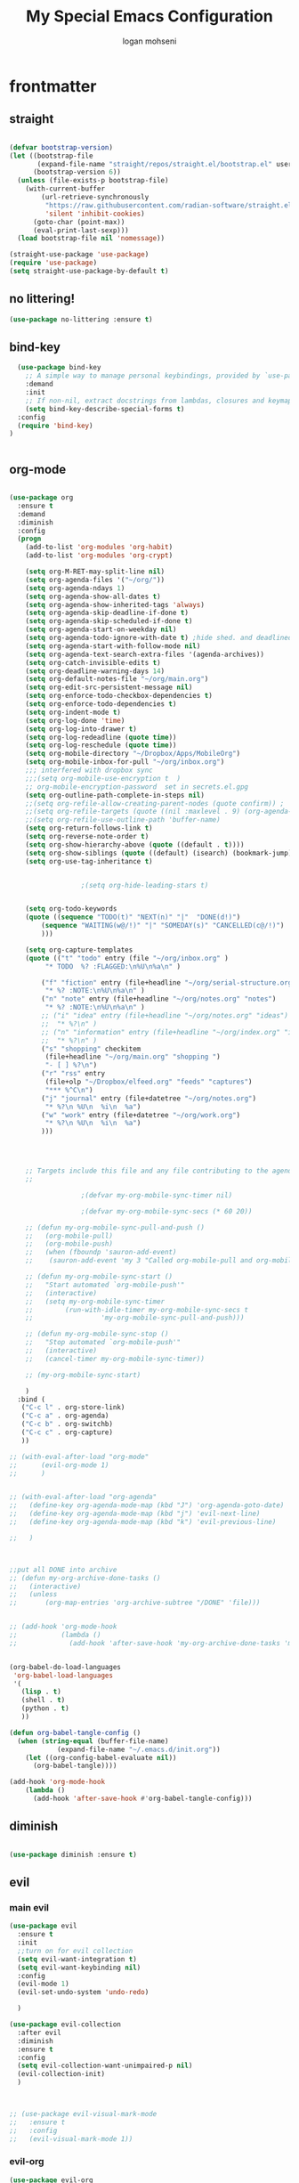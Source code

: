 #+TITLE: My Special Emacs Configuration
#+AUTHOR: logan mohseni
#+EMAIL: mohsenil85@gmail.com 
#+PROPERTY: header-args :tangle init.el


* frontmatter
** straight
#+BEGIN_SRC emacs-lisp :results output silent

  (defvar bootstrap-version)
  (let ((bootstrap-file
         (expand-file-name "straight/repos/straight.el/bootstrap.el" user-emacs-directory))
        (bootstrap-version 6))
    (unless (file-exists-p bootstrap-file)
      (with-current-buffer
          (url-retrieve-synchronously
           "https://raw.githubusercontent.com/radian-software/straight.el/develop/install.el"
           'silent 'inhibit-cookies)
        (goto-char (point-max))
        (eval-print-last-sexp)))
    (load bootstrap-file nil 'nomessage))

  (straight-use-package 'use-package)
  (require 'use-package)
  (setq straight-use-package-by-default t)

#+END_SRC
** no littering!
#+BEGIN_SRC emacs-lisp :results output silent
  (use-package no-littering :ensure t)
#+end_src
** bind-key
#+BEGIN_SRC emacs-lisp
    (use-package bind-key
      ;; A simple way to manage personal keybindings, provided by `use-package'
      :demand
      :init
      ;; If non-nil, extract docstrings from lambdas, closures and keymaps if possible.
      (setq bind-key-describe-special-forms t)
    :config
    (require 'bind-key)
  )


#+END_SRC

#+RESULTS:
: t

** org-mode
   
#+BEGIN_SRC emacs-lisp :results output silent

  (use-package org 
    :ensure t
    :demand
    :diminish 
    :config
    (progn
      (add-to-list 'org-modules 'org-habit)
      (add-to-list 'org-modules 'org-crypt)

      (setq org-M-RET-may-split-line nil)
      (setq org-agenda-files '("~/org/"))
      (setq org-agenda-ndays 1)
      (setq org-agenda-show-all-dates t)
      (setq org-agenda-show-inherited-tags 'always)
      (setq org-agenda-skip-deadline-if-done t)
      (setq org-agenda-skip-scheduled-if-done t)
      (setq org-agenda-start-on-weekday nil)
      (setq org-agenda-todo-ignore-with-date t) ;hide shed. and deadlined from global todo 
      (setq org-agenda-start-with-follow-mode nil)
      (setq org-agenda-text-search-extra-files '(agenda-archives))
      (setq org-catch-invisible-edits t)
      (setq org-deadline-warning-days 14)
      (setq org-default-notes-file "~/org/main.org")
      (setq org-edit-src-persistent-message nil)
      (setq org-enforce-todo-checkbox-dependencies t)
      (setq org-enforce-todo-dependencies t)
      (setq org-indent-mode t)
      (setq org-log-done 'time)
      (setq org-log-into-drawer t)
      (setq org-log-redeadline (quote time))
      (setq org-log-reschedule (quote time))
      (setq org-mobile-directory "~/Dropbox/Apps/MobileOrg")
      (setq org-mobile-inbox-for-pull "~/org/inbox.org")
      ;;; interfered with dropbox sync
      ;;;(setq org-mobile-use-encryption t  )
      ;; org-mobile-encryption-password  set in secrets.el.gpg
      (setq org-outline-path-complete-in-steps nil)
      ;;(setq org-refile-allow-creating-parent-nodes (quote confirm)) ;
      ;;(setq org-refile-targets (quote ((nil :maxlevel . 9) (org-agenda-files :maxlevel . 9))))
      ;;(setq org-refile-use-outline-path 'buffer-name)
      (setq org-return-follows-link t)
      (setq org-reverse-note-order t)
      (setq org-show-hierarchy-above (quote ((default . t))))
      (setq org-show-siblings (quote ((default) (isearch) (bookmark-jump))))
      (setq org-use-tag-inheritance t)


  					;(setq org-hide-leading-stars t)


      (setq org-todo-keywords
  	  (quote ((sequence "TODO(t)" "NEXT(n)" "|"  "DONE(d!)")
  		  (sequence "WAITING(w@/!)" "|" "SOMEDAY(s)" "CANCELLED(c@/!)")
  		  )))

      (setq org-capture-templates
  	  (quote (("t" "todo" entry (file "~/org/inbox.org" )
  		   "* TODO  %? :FLAGGED:\n%U\n%a\n" )

  		  ("f" "fiction" entry (file+headline "~/org/serial-structure.org" "ideas")
  		   "* %? :NOTE:\n%U\n%a\n" )
  		  ("n" "note" entry (file+headline "~/org/notes.org" "notes")
  		   "* %? :NOTE:\n%U\n%a\n" )
  		  ;; ("i" "idea" entry (file+headline "~/org/notes.org" "ideas")
  		  ;;  "* %?\n" )
  		  ;; ("n" "information" entry (file+headline "~/org/index.org" "information")
  		  ;;  "* %?\n" )
  		  ("s" "shopping" checkitem
  		   (file+headline "~/org/main.org" "shopping ")
  		   "- [ ] %?\n")
  		  ("r" "rss" entry
  		   (file+olp "~/Dropbox/elfeed.org" "feeds" "captures")
  		   "*** %^C\n")
  		  ("j" "journal" entry (file+datetree "~/org/notes.org")
  		   "* %?\n %U\n  %i\n  %a")
  		  ("w" "work" entry (file+datetree "~/org/work.org")
  		   "* %?\n %U\n  %i\n  %a")
  		  )))  




      ;; Targets include this file and any file contributing to the agenda - up to 9 levels deep
      ;;

  					;(defvar my-org-mobile-sync-timer nil)

  					;(defvar my-org-mobile-sync-secs (* 60 20))

      ;; (defun my-org-mobile-sync-pull-and-push ()
      ;;   (org-mobile-pull)
      ;;   (org-mobile-push)
      ;;   (when (fboundp 'sauron-add-event)
      ;; 	(sauron-add-event 'my 3 "Called org-mobile-pull and org-mobile-push")))

      ;; (defun my-org-mobile-sync-start ()
      ;;   "Start automated `org-mobile-push'"
      ;;   (interactive)
      ;;   (setq my-org-mobile-sync-timer
      ;; 	    (run-with-idle-timer my-org-mobile-sync-secs t
      ;; 				 'my-org-mobile-sync-pull-and-push)))

      ;; (defun my-org-mobile-sync-stop ()
      ;;   "Stop automated `org-mobile-push'"
      ;;   (interactive)
      ;;   (cancel-timer my-org-mobile-sync-timer))

      ;; (my-org-mobile-sync-start)

      )
    :bind (
  	 ("C-c l" . org-store-link)
  	 ("C-c a" . org-agenda)
  	 ("C-c b" . org-switchb)
  	 ("C-c c" . org-capture)
  	 ))

  ;; (with-eval-after-load "org-mode"
  ;;      (evil-org-mode 1)
  ;;      )


  ;; (with-eval-after-load "org-agenda" 
  ;;   (define-key org-agenda-mode-map (kbd "J") 'org-agenda-goto-date) 
  ;;   (define-key org-agenda-mode-map (kbd "j") 'evil-next-line) 
  ;;   (define-key org-agenda-mode-map (kbd "k") 'evil-previous-line) 

  ;;   )



  ;;put all DONE into archive
  ;; (defun my-org-archive-done-tasks ()
  ;;   (interactive)
  ;;   (unless
  ;;       (org-map-entries 'org-archive-subtree "/DONE" 'file)))


  ;; (add-hook 'org-mode-hook
  ;;           (lambda ()
  ;;             (add-hook 'after-save-hook 'my-org-archive-done-tasks 'make-it-local)))


  (org-babel-do-load-languages
   'org-babel-load-languages
   '(
     (lisp . t)
     (shell . t)
     (python . t)
     ))

  (defun org-babel-tangle-config ()
    (when (string-equal (buffer-file-name)
  		      (expand-file-name "~/.emacs.d/init.org"))
      (let ((org-config-babel-evaluate nil))
        (org-babel-tangle))))

  (add-hook 'org-mode-hook
  	  (lambda ()
  	    (add-hook 'after-save-hook #'org-babel-tangle-config)))

#+END_SRC
** diminish
#+BEGIN_SRC emacs-lisp :results output silent

  (use-package diminish :ensure t)
#+END_SRC

** evil
*** main evil
    
#+BEGIN_SRC emacs-lisp :results output silent
  (use-package evil
    :ensure t
    :init
    ;;turn on for evil collection
    (setq evil-want-integration t)
    (setq evil-want-keybinding nil)
    :config
    (evil-mode 1)
    (evil-set-undo-system 'undo-redo)

    )

  (use-package evil-collection
    :after evil
    :diminish
    :ensure t
    :config
    (setq evil-collection-want-unimpaired-p nil)
    (evil-collection-init)
    )



  ;; (use-package evil-visual-mark-mode
  ;;   :ensure t
  ;;   :config
  ;;   (evil-visual-mark-mode 1))

#+END_SRC
*** evil-org

#+BEGIN_SRC emacs-lisp :results output silent
  (use-package evil-org
    :ensure t
    :after org
    :diminish
    :hook (org-mode . (lambda () (evil-org-mode +1)))
    :config
    (require 'evil-org-agenda)
    (evil-org-agenda-set-keys))
#+END_SRC
    
* packages
** ag

#+BEGIN_SRC emacs-lisp :results output silent
  (use-package ag :ensure t :defer t :config (setq ag-highlight-search t)
    (setq ag-reuse-buffers 't))
#+END_SRC
** calfw & friends
#+BEGIN_SRC emacs-lisp :results output silent
  (use-package calfw :ensure t
    :config
    (require 'calfw)
    (use-package calfw-org :ensure t
      :config
      (require 'calfw-org)
      ;;   (setq cfw:org-overwrite-default-keybinding t)
      )
    )


#+END_SRC
** company
#+BEGIN_SRC emacs-lisp :results output silent 
  (use-package company
    :ensure t
    :diminish )

      
      #+END_SRC

***

** copilot
#+BEGIN_SRC emacs-lisp :results output silent
  (use-package copilot
    :straight (:host github :repo "zerolfx/copilot.el" :files ("dist" "*.el"))
    :ensure t
    ;; :hook (prog-mode . copilot-mode)	;
    :config
    (progn
      (setq copilot-expansion-delay 0.2)
      (setq copilot-expansion-limit 500)
      (setq copilot-node-executable "/Users/logan.k.mohseni/.nvm/versions/node/v16.20.2/bin/node" )
      )

    :bind (("C-c M-f" . copilot-complete)
  	 :map copilot-completion-map
  	 ("C-g" . 'copilot-clear-overlay)
  	 ("M-p" . 'copilot-previous-completion)
  	 ("M-n" . 'copilot-next-completion)
  	 ("<tab>" . 'copilot-accept-completion)
  	 ("M-f" . 'copilot-accept-completion-by-word)
  	 ("M-<return>" . 'copilot-accept-completion-by-line)))

  #+END_SRC

** dired
vinagresque
#+BEGIN_SRC emacs-lisp :results output silent

  (use-package dired
    :straight nil				;
    :bind (:map dired-mode-map 
  	      (("`" . dired-toggle-read-only)
  	       ("j" .  evil-next-line)
  	       ("k" . evil-previous-line)
  	       ( "-" .  dired-up-directory)
  	       ("~" . (lambda ()(interactive) (find-alternate-file "~/")))
  	       ("RET" . dired-find-file)
  	       ("C-<return>" . dired-find-file-other-window) 
  	       ("/" . evil-search-forward) 
  	       )
  	      )

    :init
    (add-to-list 'evil-emacs-state-modes 'dired-mode)
    :config
    (use-package dired+
      :straight (dired+ :fetcher url :url "https://www.emacswiki.org/emacs/download/dired+.el")
      :defer 1
      :init
      (setq diredp-hide-details-initially-flag t)
      (setq diredp-hide-details-propagate-flag t)
      :config
      (diredp-toggle-find-file-reuse-dir 1))

    )


  (eval-after-load "evil-mode"
    '(progn
       (add-to-list 'evil-emacs-state-modes 'dired-mode)
       ))

  (use-package dired-git-info
    :ensure t
    :bind (:map dired-mode-map
                (")" . dired-git-info-mode)))




#+END_SRC
** eat term
#+BEGIN_SRC emacs-lisp :results output silent
  

(straight-use-package
 '(eat :type git
       :host codeberg
       :repo "akib/emacs-eat"
       :files ("*.el" ("term" "term/*.el") "*.texi"
               "*.ti" ("terminfo/e" "terminfo/e/*")
               ("terminfo/65" "terminfo/65/*")
               ("integration" "integration/*")
               (:exclude ".dir-locals.el" "*-tests.el"))))


#+END_SRC
** flycheck
#+BEGIN_SRC emacs-lisp  :results output silent
  (use-package flycheck
    :ensure t
    :diminish ""
    :config
    ;; (progn
    ;;   (add-hook 'after-init-hook 'global-flycheck-mode))
    )


  (flycheck-define-checker proselint
    "A linter for prose."
    :command ("proselint" source-inplace)
    :error-patterns
    ((warning line-start (file-name) ":" line ":" column ": "
	      (id (one-or-more (not (any " "))))
	      (message) line-end))
    :modes (text-mode prose-mode markdown-mode gfm-mode))

  (add-to-list 'flycheck-checkers 'proselint)

#+end_src
   
** formatter
#+BEGIN_SRC emacs-lisp
  ;; (use-package apheleia
  ;;   :ensure t
  ;;   :diminish
  ;;   :config
  ;;   (apheleia-global-mode t))
  (use-package prettier
    :ensure t
    :diminish
    :config
    (global-prettier-mode))
#+END_SRC

#+RESULTS:
: t

** general
#+BEGIN_SRC emacs-lisp :results output silent
  (use-package general
    :ensure t   
    :defer 1   
    :config   (setq leader "SPC"))
#+END_SRC
** git-gutter
#+BEGIN_SRC emacs-lisp :results output silent
  (use-package git-gutter
    :ensure t
    :diminish
    :config
    (global-git-gutter-mode t)

    ;; If you would like to use git-gutter.el and linum-mode
   ;; (git-gutter:linum-setup)

    ;; If you enable git-gutter-mode for some modes

    (global-set-key (kbd "C-x C-g") 'git-gutter)
    (global-set-key (kbd "C-x v =") 'git-gutter:popup-hunk)

    ;; Jump to next/previous hunk
    (global-set-key (kbd "C-x C-p") 'git-gutter:previous-hunk)
    (global-set-key (kbd "C-x C-n") 'git-gutter:next-hunk)

    (setq git-gutter:update-interval 0.2)
    ;; Stage current hunk
    (global-set-key (kbd "C-x v s") 'git-gutter:stage-hunk)

    ;; Revert current hunk
    (global-set-key (kbd "C-x v r") 'git-gutter:revert-hunk)

    ;; Mark current hunk
    (global-set-key (kbd "C-x v SPC") #'git-gutter:mark-hunk)
    )


#+END_SRC
   
** image+
#+BEGIN_SRC emacs-lisp :results output silent
  (use-package image+
    :ensure hydra
    :defer t
    :config 
    (progn
      (eval-after-load 'image+
	`(when (require 'hydra nil t)
	   (defhydra imagex-sticky-binding (global-map "C-x C-l")
	     "Manipulating Image"
	     ("+" imagex-sticky-zoom-in "zoom in")
	     ("-" imagex-sticky-zoom-out "zoom out")
	     ("M" imagex-sticky-maximize "maximize")
	     ("O" imagex-sticky-restore-original "restore original")
	     ("S" imagex-sticky-save-image "save file")
	     ("r" imagex-sticky-rotate-right "rotate right")
	     ("l" imagex-sticky-rotate-left "rotate left"))))
      )
    )
#+END_SRC
** keyfreq
#+BEGIN_SRC emacs-lisp :results output silent
  (use-package keyfreq
    :ensure t
    :defer t
    :init
    (require 'keyfreq)
    (keyfreq-mode 1)
    (keyfreq-autosave-mode 1)

    )
#+END_SRC
   
** magit
#+BEGIN_SRC emacs-lisp :results output silent
  (use-package magit 
    :ensure t
    :defer t
    :config       
    (define-key transient-map (kbd "<escape>") 'transient-quit-one)
    (setq magit-save-repository-buffers 'dontask)
    )

#+END_SRC
   
** one liners
#+BEGIN_SRC emacs-lisp :results output silent
  (use-package better-defaults :ensure t :defer t )
  (use-package bind-map :ensure t :defer t)
  (use-package emojify :ensure t :defer t )
  (use-package markdown-mode :ensure t :defer t)
  (use-package smex :ensure t :defer t)
  (use-package feebleline :ensure t :defer t)
  (use-package fzf :ensure t :defer t)
  (use-package origami :ensure t :defer t )
  (use-package swiper :ensure t )
  ;;(use-package recursive-narrow :ensure t :defer t)
#+END_SRC
** page-break-lines
#+begin_src emacs-lisp
  (use-package page-break-lines
    :diminish ""
    :ensure t 
    :defer t 
    :config (global-page-break-lines-mode))

#+end_src

#+RESULTS:
: t
   
** pass?
** persistent scratch
#+BEGIN_SRC emacs-lisp :results output silent
  (use-package persistent-scratch :ensure t
    :config (persistent-scratch-setup-default))
#+END_SRC
   
** powerline
#+BEGIN_SRC emacs-lisp :results output silent
    (use-package powerline 
      :ensure
      :config (progn
                (require 'powerline)
                (powerline-center-evil-theme)
  ))
#+END_SRC
   
** paren
#+BEGIN_SRC emacs-lisp :results output silent
  (use-package paren
  :ensure nil
  :init
  (setq show-paren-delay 0)
  :config
  (show-paren-mode +1))
#+end_src
** projectile
#+BEGIN_SRC emacs-lisp :results output silent
  (use-package projectile
    :ensure t
    :diminish
    :config
      (projectile-global-mode)
      (setq projectile-completion-system 'default)
      (setq projectile-create-missing-test-files t)
      (setq projectile-switch-project-action 'projectile-dired)
      (setq projectile-sort-order 'recentf)
      (setq projectile-mode-line '(:eval (format " [%s]" (projectile-project-name))))
  
    ;; (use-package counsel-projectile
    ;;   :ensure t
    ;;   :config
    ;;   (add-hook 'after-init-hook 'counsel-projectile-mode))
    )
#+END_SRC
   
** savehist
#+BEGIN_SRC emacs-lisp
  (use-package savehist
    :config
    (setq savehist-file "~/.emacs.d/var/savehist")
    (setq
     savehist-additional-variables
     '(kill-ring
       mark-ring
       global-mark-ring
       search-ring
       regexp-search-ring
       extended-command-history))
    (savehist-mode 1))


#+END_SRC

#+RESULTS:
: t
** saveplace
#+BEGIN_SRC emacs-lisp 
  (use-package saveplace :config (setq-default save-place t))


#+END_SRC
** sentence navigation
#+BEGIN_SRC emacs-lisp :results output silent
  (use-package sentence-navigation
    :ensure t
    :bind (:map evil-motion-state-map 
		((")" . sentence-nav-evil-forward)
		 ("(" . sentence-nav-evil-backward)
		 ("g(" . sentence-nav-evil-backward-end)
		 ("g)" . sentence-nav-evil-forward-end)))
    :config
    (progn
      (define-key evil-outer-text-objects-map "s" 'sentence-nav-evil-a-sentence)
      (define-key evil-inner-text-objects-map "s" 'sentence-nav-evil-inner-sentence))
    )
#+END_SRC
   
** term
#+BEGIN_SRC emacs-lisp :results output silent
  (use-package term )
#+END_SRC

** text-writeroom
#+BEGIN_SRC emacs-lisp :results output silent

  (use-package writeroom-mode
    :ensure t
    :defer t)


#+END_SRC
** tree-sitter 
#+BEGIN_SRC emacs-lisp :results output silent
    (setq treesit-language-source-alist
     '((bash "https://github.com/tree-sitter/tree-sitter-bash")
       (cmake "https://github.com/uyha/tree-sitter-cmake")
       (css "https://github.com/tree-sitter/tree-sitter-css")
       (elisp "https://github.com/Wilfred/tree-sitter-elisp")
       (go "https://github.com/tree-sitter/tree-sitter-go")
       (html "https://github.com/tree-sitter/tree-sitter-html")
       (javascript "https://github.com/tree-sitter/tree-sitter-javascript" "master" "src")
       (json "https://github.com/tree-sitter/tree-sitter-json")
       (make "https://github.com/alemuller/tree-sitter-make")
       (markdown "https://github.com/ikatyang/tree-sitter-markdown")
       (python "https://github.com/tree-sitter/tree-sitter-python")
       (toml "https://github.com/tree-sitter/tree-sitter-toml")
       (tsx "https://github.com/tree-sitter/tree-sitter-typescript" "master" "tsx/src")
       (typescript "https://github.com/tree-sitter/tree-sitter-typescript" "master" "typescript/src")
       (yaml "https://github.com/ikatyang/tree-sitter-yaml")))

  ;;uncomment and update these every so often
   ;;(mapc #'treesit-install-language-grammar (mapcar #'car treesit-language-source-alist))


  (setq major-mode-remap-alist
   '((yaml-mode . yaml-ts-mode)
     (bash-mode . bash-ts-mode)
     (js-mode . js-ts-mode)
     (typescript-mode . typescript-ts-mode)
     (json-mode . json-ts-mode)
     (css-mode . css-ts-mode)
     (python-mode . python-ts-mode)))
#+END_SRC

#+RESULTS:

***

** which key
#+BEGIN_SRC emacs-lisp :results output silent
  (use-package which-key 
    :ensure t
    :diminish ""
    :config (which-key-mode ) )

#+END_SRC

** vertico/marginalia
#+BEGIN_SRC emacs-lisp :results output silent
        ;; Enable vertico
      (use-package vertico
        :init
        (vertico-mode)

        ;; Different scroll margin
        ;; (setq vertico-scroll-margin 0)

        ;; Show more candidates
  ;;      (setq vertico-count 20)

        ;; Grow and shrink the Vertico minibuffer
   ;;     (setq vertico-resize t)

        ;; Optionally enable cycling for `vertico-next' and `vertico-previous'.
        (setq vertico-cycle t)
        )

      ;; Persist history over Emacs restarts. Vertico sorts by history position.
      (use-package savehist
        :init
        (savehist-mode))

      ;; Enable rich annotations using the Marginalia package
    (use-package marginalia
      ;; Bind `marginalia-cycle' locally in the minibuffer.  To make the binding
      ;; available in the *Completions* buffer, add it to the
      ;; `completion-list-mode-map'.
      :bind (:map minibuffer-local-map
             ("M-A" . marginalia-cycle))

      ;; The :init section is always executed.
      :init

      ;; Marginalia must be activated in the :init section of use-package such that
      ;; the mode gets enabled right away. Note that this forces loading the
      ;; package.
      (marginalia-mode))

  (use-package hotfuzz
    :init
    (setq completion-styles '(hotfuzz basic)
          ;; completion-category-defaults nil
          ;; completion-category-overrides '((file (styles partial-completion)))
  ))

#+END_SRC
* languages
** lisp
general lisp stuff

#+BEGIN_SRC emacs-lisp :results output silent
  (defvar lispular-modes-list
    'emacs-lisp-mode-hook
    'lisp-mode-hook)

  (add-hook 'lisp-mode-hook
	    (lambda ()
	      (set (make-local-variable 'lisp-indent-function)
		   'common-lisp-indent-function)))


  ;; (use-package smartparens
  ;;   :ensure t
  ;;   ;;:diminish ""

  ;;   :init 
  ;;   (require 'smartparens-config)

  ;;   (unbind-key  "C-M-f" smartparens-strict-mode-map)
  ;;   (unbind-key  "C-M-b" smartparens-strict-mode-map)
  ;;   (unbind-key  "C-M-u" smartparens-strict-mode-map)
  ;;   (unbind-key  "C-M-d" smartparens-strict-mode-map)
  ;;   (unbind-key  "C-M-p" smartparens-strict-mode-map)
  ;;   (unbind-key  "C-M-n" smartparens-strict-mode-map)
  ;;   (unbind-key  "M-s"   smartparens-strict-mode-map)
  ;;   (unbind-key  "M-<up>" smartparens-strict-mode-map)
  ;;   (unbind-key  "M-<down>"  smartparens-strict-mode-map)
  ;;   (unbind-key  "M-r" smartparens-strict-mode-map)
  ;;   (unbind-key  "M-(" smartparens-strict-mode-map)
  ;;   (unbind-key  "C-)"  smartparens-strict-mode-map)
  ;;   (unbind-key  "C-<right>" smartparens-strict-mode-map)
  ;;   (unbind-key  "C-}" smartparens-strict-mode-map)
  ;;   (unbind-key  "C-<left>" smartparens-strict-mode-map)
  ;;   (unbind-key  "C-(" smartparens-strict-mode-map)
  ;;   (unbind-key  "C-M-<left>" smartparens-strict-mode-map)
  ;;   (unbind-key  "C-{" smartparens-strict-mode-map)
  ;;   (unbind-key  "C-M-<right>" smartparens-strict-mode-map)
  ;;   (unbind-key  "M-S" smartparens-strict-mode-map)
  ;;   (unbind-key  "M-j" smartparens-strict-mode-map)
  ;;   (unbind-key  "M-?" smartparens-strict-mode-map)

  ;;   (add-hook 'emacs-lisp-mode-hook #'evil-smartparens-mode)


  ;;   :config
  ;;   (general-define-key
  ;;    :keymaps 'smartparens-mode-map
  ;;    :prefix ","
  ;;    "s" 'sp-splice-sexp
  ;;    "w" 'sp-wrap-round
  ;;    "(" 'sp-wrap-round
  ;;    "[" 'sp-wrap-curly
  ;;    "{" 'sp-wrap-square
  ;;    "o" 'sp-split-sexp
  ;;    "j" 'sp-join-sexp
  ;;    "r" 'sp-raise-sexp
  ;;    )
  ;;   (general-define-key
  ;;    :keymaps 'smartparens-mode-map
  ;;    :states '(normal visual motion)
  ;;    ")" 'sp-forward-sexp
  ;;    "(" 'sp-backward-sexp
  ;;    "C-(" 'sp-up-sexp
  ;;    "C-)" 'sp-down-sexp
  ;;    ">" 'sp-forward-slurp-sexp
  ;;    "<" 'sp-backward-slurp-sexp
  ;;    "C->" 'sp-forward-barf-sexp
  ;;    "C-<" 'sp-backward-barf-sexp
  ;;    )

  ;;   (use-package evil-smartparens
  ;;     :ensure t
  ;;     :init 
  ;;     (add-hook 'smartparens-enabled-hook #'evil-smartparens-mode))
  ;;   )

  ;; (use-package rainbow-delimiters
  ;;   :ensure t
  ;;   :diminish ""
  ;;   :config
  ;;   (progn
  ;;     (add-hook 'emacs-lisp-mode-hook #'rainbow-delimiters-mode)
  ;;     (add-hook 'lisp-mode-hook #'rainbow-delimiters-mode)
  ;;     (add-hook 'slime-repl-mode-hook #'rainbow-delimiters-mode)
  ;;     (add-hook 'prog-mode-hook #'rainbow-delimiters-mode)))

  ;; 			   ;;;     (eval-after-load "slime"
  ;; 			   ;;;       '(progn
  ;; 			   ;;;          (define-key evil-normal-state-map (kbd "M-.") 'slime-edit-definition)
  ;; 			   ;;;          (define-key evil-normal-state-map (kbd "M-,") 'slime-pop-find-definition-stack)))
  ;; 			   ;;;
  ;;      (use-package slime
  ;;        ;;:defer 1
  ;;        ;;:load-path  "~/.emacs.d/vendor/slime"
  ;;        :config (progn

  ;; 		 (load (expand-file-name "~/quicklisp/slime-helper.el"))
  ;; 		 (setq inferior-lisp-program 
  ;; 		       "/usr/local/bin/sbcl --noinform --no-linedit")
  ;; 		 (require 'slime-autoloads)
  ;; 		 (add-to-list 'load-path "~/.emacs.d/vendor/slime/contrib")
  ;; 		 (setq slime-contribs 
  ;; 		       '(slime-fancy 
  ;; 			 slime-asdf 
  ;; 					     ;slime-banner
  ;; 			 slime-indentation
  ;; 			 slime-quicklisp 
  ;; 			 slime-xref-browser
  ;; ))
  ;; 		 (setq slime-complete-symbol-function 'slime-fuzzy-complete-symbol)
  ;; 		 (slime-setup))

  ;;        :bind (
  ;; 	      ;; ("C-c s" . slime-selector)
  ;; 	      ;; ("M-." . slime-edit-definition)
  ;; 	      ;; ("M-," . slime-pop-definition-stack)
  ;; 	      )
  ;;        )

  ;;      (require 'info-look)
#+END_SRC
   
** elisp
#+BEGIN_SRC emacs-lisp 
  (use-package eldoc
    :diminish
    :init
    (add-hook 'emacs-lisp-mode-hook 'eldoc-mode)
    (add-hook 'lisp-interaction-mode-hook 'eldoc-mode))


     ;;;; elisp-slime-nav
  ;; jump to elisp definition (function, symbol etc.) and back, show doc
  ;; (use-package elisp-slime-nav
  ;;   :demand
  ;;   :quelpa (elisp-slime-nav :repo "purcell/elisp-slime-nav" :fetcher github)
  ;;   :bind
  ;;   ("<f1> <f1>" . elisp-slime-nav-describe-elisp-thing-at-point)
  ;;   :diminish
  ;;   :hook ((emacs-lisp-mode ielm-mode lisp-interaction-mode) . elisp-slime-nav-mode))



#+END_SRC

** clojure
   
#+BEGIN_SRC emacs-lisp :results output silent
  (use-package clojure-mode :ensure t :defer t)
  (use-package cider :ensure t :defer t
    )
					  ;  (use-package inf-clojure :ensure t)
  (add-hook 'clojure-mode-hook #'eldoc-mode)

  (add-to-list 'auto-mode-alist '("\\.boot\\'" . clojure-mode))


#+END_SRC
** python
#+BEGIN_SRC emacs-lisp :results output silent
  (use-package jedi :ensure t :defer t
    :config
    (progn
      (add-hook 'python-mode-hook 'jedi:setup)
      (setq jedi:complete-on-dot t)))
  (use-package ob-ipython :ensure t :defer t)
					  ;(use-package ein :ensure)
#+END_SRC
** js/ts
#+BEGIN_SRC emacs-lisp :results output silent
  (use-package tide
   :ensure t
   :after (company flycheck)
   :hook ((typescript-ts-mode . tide-setup)
          (tsx-ts-mode . tide-setup)
          (typescript-ts-mode . tide-hl-identifier-mode)
          (before-save . tide-format-before-save))) 

  (use-package jest-test-mode 
  :ensure t 
  :commands jest-test-mode
  :hook (typescript-mode js-mode typescript-tsx-mode))
#+end_src
* email
: t
#+BEGIN_SRC emacs-lisp :results output silent
  ;;taken from https://macowners.club/posts/email-emacs-mu4e-macos/#storing-trusted-root-certificates


  (use-package mu4e
    :straight nil
    :load-path "/opt/homebrew/share/emacs/site-lisp/mu/mu4e/"
    :config
    (setq
     message-send-mail-function 'sendmail-send-it
     message-sendmail-envelope-from 'header
     send-mail-function 'sendmail-send-it
     sendmail-program (executable-find "msmtp")

     mu4e-attachments-dir "~/Downloads"
     mu4e-change-filenames-when-moving t
     mu4e-completing-read-function 'completing-read
     mu4e-compose-format-flowed nil
     mu4e-date-format "%y/%m/%d"
     mu4e-get-mail-command  "mbsync -a"
     mu4e-headers-date-format "%Y/%m/%d"
     mu4e-mu-binary (executable-find "mu")
     mu4e-read-option-use-builtin nil
     mu4e-view-show-addresses t
     mu4e-view-show-images t
     mue4e-headers-skip-duplicates  t


     mu4e-maildir       "~/Maildir/gmail"   ;; top-level Maildir
     mu4e-refile-folder "/gmail/Archive"
     mu4e-sent-folder   "/gmail/[Gmail]/Sent Mail"
     mu4e-drafts-folder "/gmail/[Gmail]/Drafts"
     mu4e-trash-folder  "/gmail/[Gmail]/Trash"
     )

    (setq   mu4e-maildir-shortcuts
    	  '(("/gmail/INBOX" . ?i)
         	    ("/gmail/[Gmail]/Sent Mail" . ?I)
         	    ("/example/INBOX" . ?e)
         	    ("/example/Sent" . ?E))
            )

    (require 'smtpmail)

    ;; (add-to-list 'mu4e-bookmarks
    ;;              (make-mu4e-bookmark
    ;;    		:name "Inbox - Gmail"
    ;;    		:query "maildir:/gmail/INBOX"
    ;;    		:key ?g))
    ;; (add-to-list 'mu4e-bookmarks
    ;;              (make-mu4e-bookmark
    ;;    		:name "Inbox - example"
    ;;    		:query "maildir:/example/INBOX"
    ;;    		:key ?e))
    
    )


#+end_src
* itself
#+BEGIN_SRC emacs-lisp :results output silent
    (use-package emacs
    :init
    ;; Add prompt indicator to `completing-read-multiple'.
    ;; We display [CRM<separator>], e.g., [CRM,] if the separator is a comma.
    (defun crm-indicator (args)
      (cons (format "[CRM%s] %s"
                    (replace-regexp-in-string
                     "\\`\\[.*?]\\*\\|\\[.*?]\\*\\'" ""
                     crm-separator)
                    (car args))
            (cdr args)))
    (advice-add #'completing-read-multiple :filter-args #'crm-indicator)

    ;; Do not allow the cursor in the minibuffer prompt
    (setq minibuffer-prompt-properties
          '(read-only t cursor-intangible t face minibuffer-prompt))
    (add-hook 'minibuffer-setup-hook #'cursor-intangible-mode)

    ;; Emacs 28: Hide commands in M-x which do not work in the current mode.
    ;; Vertico commands are hidden in normal buffers.
    ;; (setq read-extended-command-predicate
    ;;       #'command-completion-default-include-p)

    ;; Enable recursive minibuffers

      (blink-cursor-mode -1)
      (defalias 'yes-or-no-p 'y-or-n-p)
      (delete-selection-mode 1)
      (electric-pair-mode 1)
      (global-display-line-numbers-mode 1)
      (global-visual-line-mode t)
      (menu-bar-mode 0)
      (prefer-coding-system 'utf-8)
      (recentf-mode 1)
      (scroll-bar-mode 0)
      (server-start)
      (set-keyboard-coding-system 'utf-8)
      (set-selection-coding-system 'utf-8)
      (set-terminal-coding-system 'utf-8-unix)
      (tool-bar-mode 0)
      (tooltip-mode -1)

      (setq
       auto-save-file-name-transforms `((".*" ,temporary-file-directory t))
       auto-save-visited-interval 1
       auto-save-visited-mode 1
       backup-directory-alist `((".*" . ,temporary-file-directory))
       confirm-kill-processes nil
       confirm-nonexistent-file-or-buffer nil
       default-fill-column 80		; toggle wrapping text at the 80th character
       delete-old-versions t 		; delete excess backup versions silently
       enable-recursive-minibuffers t
       explicit-shell-file-name "/bin/zsh"
       explicit-zsh-args '("--login" "--interactive")
       history-length 250 
       indicate-empty-lines t
       inhibit-startup-echo-area-message "loganmohseni"
       inhibit-startup-message t
       inhibit-startup-screen t
       initial-scratch-message ";         :D"
       kill-ring-max 5000                     ;truncate kill ring after 5000 entries
       load-prefer-newer t
       locale-coding-system 'utf-8
       mark-ring-max 5000 
       recentf-max-saved-items 5000  
       ring-bell-function 'ignore 	; silent bell when you make a mistake
       sentence-end-double-space t	; 
       shell-file-name "/bin/zsh"
       show-paren-delay 0
       show-paren-style 'parenthesis
       show-paren-when-point-inside-paren t
       split-width-threshold 160
       switch-to-buffer-preserve-window-point t
       tab-always-indent 'complete 
       tooltip-use-echo-area t
       use-dialog-box nil
       user-full-name "Logan Mohseni"
       user-mail-address "mohsenil85@gmail.com"
       vc-follow-symlinks t 				       ; don't ask for confirmation when opening symlinked file
       vc-make-backup-files t 		; make backups file even when in version controlled dir
       version-control t 		; use version control
       visible-bell t
       )

  )

    


    (defun zsh-shell-mode-setup ()
      (setq-local comint-process-echoes t))
    (add-hook 'shell-mode-hook #'zsh-shell-mode-setup)

      (require 'uniquify)
      (setq uniquify-buffer-name-style 'forward)
      (winner-mode 1)


#+END_SRC


** default font
#+BEGIN_SRC emacs-lisp :results output silent
  ;;bigger font size for my poor old aching occulars
       (add-to-list 'default-frame-alist '(font . "-*-Monaco-normal-normal-normal-*-16-*-*-*-m-0-iso10646-1"   )) 
#+END_SRC
   


#+RESULTS:

* functionaria
** load-init file, plus other fun
  
#+BEGIN_SRC emacs-lisp :results output silent


  ;;(require 'cl)

  (defun copy-filename-to-clip ()
    "Put the current file name on the clipboard"
    (interactive)
    (let ((filename (if (equal major-mode 'dired-mode)
  		      default-directory
  		    (buffer-file-name))))
      (when filename
        (with-temp-buffer
  	(insert filename)
  	(clipboard-kill-region (point-min) (point-max)))
        (message filename))))

  (defun load-init-file ()
    (interactive)
    (message "loading init...")
    (load-file (concat "~/.emacs.d/init.el")))

  (defun foobl (ak)
    (let ((foo 'bar)
  	(zip 'ping)
  	))
    (print foo))

  (defun edit-init-org-file ()
    (interactive)
    (if (string= buffer-file-name  (expand-file-name ".emacs.d/init.org" "~") ) ;; weirdness around the actual buffer file name of 
        (find-file (concat "~/.emacs.d/init.el"))
      (find-file (concat "~/.emacs.d/init.org"))))




  (defun add-hook-to-modes (modes hook)
    (dolist (mode modes)
      (add-hook (intern (concat (symbol-name mode) "-mode-hook"))
  	      hook)))

  (defun halt ()
    (interactive)
    (save-some-buffers t)
    (kill-emacs))

  (defun my-whitespace-mode-hook ()
    (setq whitespace-action '(auto-cleanup)
  	whitespace-style  '(face tabs trailing lines-tail empty)
  	;; use fill-column value instead
  	whitespace-line-column nil)
    (whitespace-mode))

  (defun my-makefile-mode-hook ()
    (setq indent-tabs-mode t
  	tab-width 4))

  (defun make-region-read-only (start end)
    (interactive "*r")
    (let ((inhibit-read-only t))
      (put-text-property start end 'read-only t)))

  (defun make-region-read-write (start end)
    (interactive "*r")
    (let ((inhibit-read-only t))
      (put-text-property start end 'read-only nil)))


#+END_SRC
  
** swap buffers
taken from:  https://stackoverflow.com/questions/1774832/how-to-swap-the-buffers-in-2-windows-emacs
#+BEGIN_SRC emacs-lisp

  (defun swap-buffers ()
    "Put the buffer from the selected window in next window, and vice versa"
    (interactive)
    (let* ((this (selected-window))
	   (other (next-window))
	   (this-buffer (window-buffer this))
	   (other-buffer (window-buffer other)))
      (set-window-buffer other this-buffer)
      (set-window-buffer this other-buffer)
      )
    (other-window 1) ;;keep focus on starting window
    )

#+END_SRC

#+RESULTS:
: swap-buffers

** previous window

#+BEGIN_SRC emacs-lisp
  (defun prev-window ()
    (interactive)
    (other-window -1))
#+END_SRC

#+RESULTS:
: prev-window

** kill other buffer
#+BEGIN_SRC emacs-lisp
  (defun kill-other-buffer ()
    (interactive)
    (other-window 1)
    (kill-this-buffer)
    (other-window 1)
    )


#+END_SRC

#+RESULTS:
: kill-other-buffer

** clipboard-to-elfeed
#+BEGIN_SRC emacs-lisp :results output silent
  (defun my-clipboard-to-elfeed ()
    (interactive)
    (let ((link (pbpaste)))
      (elfeed-add-feed link)))
#+END_SRC
   

** backward and foward global mark jump
#+BEGIN_SRC emacs-lisp

  (defun marker-is-point-p (marker)
    "test if marker is current point"
    (and (eq (marker-buffer marker) (current-buffer))
	 (= (marker-position marker) (point))))

  (defun push-mark-maybe () 
    "push mark onto `global-mark-ring' if mark head or tail is not current location"
    (if (not global-mark-ring) (error "global-mark-ring empty")
      (unless (or (marker-is-point-p (car global-mark-ring))
		  (marker-is-point-p (car (reverse global-mark-ring))))
	(push-mark))))


  (defun backward-global-mark () 
    "use `pop-global-mark', pushing current point if not on ring."
    (interactive)
    (push-mark-maybe)
    (when (marker-is-point-p (car global-mark-ring))
      (call-interactively 'pop-global-mark))
    (call-interactively 'pop-global-mark))

  (defun forward-global-mark ()
    "hack `pop-global-mark' to go in reverse, pushing current point if not on ring."
    (interactive)
    (push-mark-maybe)
    (setq global-mark-ring (nreverse global-mark-ring))
    (when (marker-is-point-p (car global-mark-ring))
      (call-interactively 'pop-global-mark))
    (call-interactively 'pop-global-mark)
    (setq global-mark-ring (nreverse global-mark-ring)))

#+END_SRC
** which-key for this buffer
#+BEGIN_SRC emacs-lisp
  ;; (defun which-key-this-buffer ()
  ;; (interactive)
  ;; (which-key-show-keymap   major-mode))
  ;; 

#+END_SRC

#+RESULTS:
: which-key-this-buffer

** save all, save all on on unfocus
taken from: https://www.bytedude.com/useful-emacs-shortcuts/
#+BEGIN_SRC emacs-lisp
  ;; Automatically save on loss of focus.
  (defun save-all ()
    "Save all file-visiting buffers without prompting."
    (interactive)
    (save-some-buffers t) ;; Do not prompt for confirmation.
    )
  ;; Automatically save all file-visiting buffers when Emacs loses focus.
  (add-hook 'focus-out-hook 'save-all)
  ;;(add-hook 'focus-out-hook '(lambda () (message "ran focus out hook")))

#+END_SRC
** enhanced window manip fns
taken from: https://www.bytedude.com/useful-emacs-shortcuts/
#+BEGIN_SRC emacs-lisp
  (defun delete-window-balance ()
    "Delete window and rebalance the remaining ones."
    (interactive)
    (delete-window)
    (balance-windows))
  (defun split-window-below-focus ()
    "Split window horizontally and move focus to other window."
    (interactive)
    (split-window-below)
    (balance-windows)
    (other-window 1))

  (defun split-window-right-focus ()
    "Split window vertically and move focus to other window."
    (interactive)
    (split-window-right)
    (balance-windows)
    (other-window 1))


#+END_SRC

#+RESULTS:
: split-window-right-focus
** vertical and horizontal layout
taken from:  
https://stackoverflow.com/questions/14881020/emacs-shortcut-to-switch-from-a-horizontal-split-to-a-vertical-split-in-one-move#14881250
#+BEGIN_SRC emacs-lisp


  (defun vertical-horizontal-swizzle ()
    (interactive)
    (if (= (count-windows) 2)
	(let* ((this-win-buffer (window-buffer))
	       (next-win-buffer (window-buffer (next-window)))
	       (this-win-edges (window-edges (selected-window)))
	       (next-win-edges (window-edges (next-window)))
	       (this-win-2nd (not (and (<= (car this-win-edges)
					   (car next-win-edges))
				       (<= (cadr this-win-edges)
					   (cadr next-win-edges)))))
	       (splitter
		(if (= (car this-win-edges)
		       (car (window-edges (next-window))))
		    'split-window-horizontally
		  'split-window-vertically)))
	  (delete-other-windows)
	  (let ((first-win (selected-window)))
	    (funcall splitter)
	    (if this-win-2nd (other-window 1))
	    (set-window-buffer (selected-window) this-win-buffer)
	    (set-window-buffer (next-window) next-win-buffer)
	    (select-window first-win)
	    (if this-win-2nd (other-window 1))))))

#+END_SRC
** not anymore
#+BEGIN_SRC emacs-lisp


  (defun not-anymore ()
    ""
    (interactive)
    (message "not anymore")
    )
#+END_SRC
** "prose" mode
#+BEGIN_SRC emacs-lisp
  
  (defun prose-mode ()
    (interactive)

    (linum-mode 0)
    (writeroom-mode 1)
    (page-break-lines-mode 1)
    (flyspell-mode 1)
    (electric-quote-mode 1)
    (abbrev-mode 1)
    (word-wrap-mode 1)
    (setq buffer-face-mode-face
	  '(:family "Times New Roman"
		    :height 180
		    :width semi-condensed))
    (buffer-face-mode)
    )
#+END_SRC

#+RESULTS:
: prose-mode

** chuck into next week
#+BEGIN_SRC emacs-lisp

  (defun chuck-into-next-weekish ()
    "sloppily reschedule current item into next week"
    (interactive)
    (org-schedule nil (format "+%dd"(+ 11 (random 9))) )
    (org-set-tags-to ":chucked:")
    )


#+END_SRC
** big escape
#+BEGIN_SRC emacs-lisp
  ;;taken from: https://www.reddit.com/r/emacs/comments/98w150/yet_another_emacs_convert/e4kf1y3/
  ;; esc quits
  (defun minibuffer-keyboard-quit ()
    "Abort recursive edit.
    In Delete Selection mode, if the mark is active, just deactivate it;
  then it takes a second \\[keyboard-quit] to abort the minibuffer."
    (interactive)
    (if (and delete-selection-mode transient-mark-mode mark-active)
	(setq deactivate-mark  t)
      (when (get-buffer "*Completions*") (delete-windows-on "*Completions*"))
      (abort-recursive-edit)))
  (define-key evil-normal-state-map [escape] 'keyboard-quit)
  (define-key evil-visual-state-map [escape] 'keyboard-quit)
  (define-key minibuffer-local-map [escape] 'minibuffer-keyboard-quit)
  (define-key minibuffer-local-ns-map [escape] 'minibuffer-keyboard-quit)
  (define-key minibuffer-local-completion-map [escape] 'minibuffer-keyboard-quit)
  (define-key minibuffer-local-must-match-map [escape] 'minibuffer-keyboard-quit)
  (define-key minibuffer-local-isearch-map [escape] 'minibuffer-keyboard-quit)
  (global-set-key [escape] 'evil-exit-emacs-state) 
#+END_SRC

#+RESULTS:
: evil-exit-emacs-state
** open in webstorm
#+BEGIN_SRC emacs-lisp
  (defun open-in-webstorm ()
    (interactive "")
    (shell-command (format  "webstorm --line %s --column %s %s" (line-number-at-pos) (current-column)  (buffer-file-name))))

    
#+END_SRC

#+RESULTS:
: open-in-webstorm

* osx specific 
handle meta as command
toggle fullscreen
#+BEGIN_SRC emacs-lisp :results output silent
  (when (eq system-type 'darwin)
    (setq mac-command-modifier 'meta)
    (setq mac-option-modifier 'super)
    (setq mac-control-modifier 'control)
    (setq mac-function-modifier 'hyper)
    (setq mac-pass-command-to-system nil) 
    (defun toggle-fullscreen ()
      "Toggle full screen"
      (interactive)
      (set-frame-parameter
       nil 'fullscreen
       (when (not (frame-parameter nil 'fullscreen)) 'fullboth)))
    (defun pbcopy ()
      (interactive)
      (call-process-region (point) (mark) "pbcopy")
      (setq deactivate-mark t))

    (defun pbpaste ()
      (interactive)
      (call-process-region (point) (if mark-active (mark) (point)) "pbpaste" t t))

    (defun pbcut ()
      (interactive)
      (pbcopy)
      (delete-region (region-beginning) (region-end)))

    (global-set-key (kbd "C-x M-c") 'pbcopy)
    (global-set-key (kbd "C-x M-v") 'pbpaste)
    (global-set-key (kbd "C-x M-x") 'pbcut)

    ;;recomended by brew
    ;; (let ((default-directory "/opt/homebrew/share/emacs/site-lisp/"))
    ;;   (normal-top-level-add-subdirs-to-load-path))

    (use-package exec-path-from-shell :ensure t 
      :config 
      (exec-path-from-shell-initialize))

    )


#+END_SRC
  
* zig specific

#+BEGIN_SRC emacs-lisp :results output silent
  (when (eq system-type 'gnu/linux)
    (global-set-key (kbd "M-V") 'mouse-yank-primary)
    (global-set-key (kbd "M-v") 'evil-paste-after)
    (global-set-key (kbd "M-c") 'evil-yank)
    (global-set-key (kbd "M-X") 'evil-delete-char)

    )
					  ;  (when (string= (system-name) "zig") 
					  ;(set-frame-font "Inconsolata-16")
					  ;)
#+END_SRC
* interface
** removed keys 
#+BEGIN_SRC emacs-lisp :results output silent

  (define-key evil-normal-state-map (kbd "M-.") nil)
  (define-key evil-motion-state-map (kbd "C-y") nil)
  (define-key evil-motion-state-map (kbd "C-d") nil)
#+END_SRC
** personal keybindings
#+begin_src emacs-lisp
  ;;emacs style

  (global-set-key (kbd "C-c t")  '(lambda()(interactive)(term "zsh")))
  (global-set-key (kbd "C-c m")  'mu4e)
  (global-set-key (kbd "C-x m")  'mu4e-compose-new)
  (global-set-key (kbd "C-s") 'swiper)  ;;search in file;;swiper?
  (global-set-key (kbd "C-x ,") 'edit-init-org-file)
  (global-set-key (kbd "C-h C-/") 'which-key-show-major-mode)
  (global-set-key (kbd "C-x <f2>") 'open-in-webstorm)
  (global-set-key (kbd "C-x <f5>") 'toggle-dark-light-state)
  (global-set-key (kbd "C-x C-,") 'load-init-file)
  (global-set-key (kbd "C-x C-a") 'mark-whole-buffer)
  (global-set-key (kbd "C-x C-b") 'ibuffer)
  (global-set-key (kbd "C-x C-c") 'halt)
  (global-set-key (kbd "C-x C-j") 'dired-jump)
  (global-set-key (kbd "C-x C-k") 'kill-this-buffer)
  (global-set-key (kbd "C-x C-r") 'recentf)
  (global-set-key (kbd "C-x M-t") 'vertical-horizontal-swizzle)
  (global-set-key (kbd "C-x g") 'magit-status)
  (global-set-key (kbd "M-/") 'hippie-expand)
  (global-set-key (kbd "M-0") 'delete-window-balance)
  (global-set-key (kbd "M-1") 'delete-other-windows)
  (global-set-key (kbd "M-2") 'split-window-below-focus)
  (global-set-key (kbd "M-3") 'split-window-right-focus)
  (global-set-key (kbd "M-t") 'swap-buffers)
  ;;(global-set-key (kbd "M-x") 'counsel-M-x) ;;M-x

  (define-key evil-normal-state-map (kbd "-") 'dired-jump)

  ;; (define-key evil-normal-state-map (kbd "C-n") 'other-window)
  ;; (define-key evil-normal-state-map (kbd "C-p") 'prev-window)

#+END_SRC

#+RESULTS:
: dired-jump

** disabled functions
#+BEGIN_SRC emacs-lisp :results output silent
  

  (global-set-key (kbd "C-h h") 'not-anymore)
  (global-set-key (kbd "C-h C-a") 'not-anymore)
#+END_SRC
** registers
#+BEGIN_SRC emacs-lisp :results output silent
  (set-register ?e (cons 'file "~/.emacs.d/init.org"))
  (set-register ?o (cons 'file "~/org/main.org"))
  (set-register ?i (cons 'file "~/org/inbox.org"))
  (set-register ?n (cons 'file "~/org/notes.org"))
  (set-register ?w (cons 'file "~/org/work.org"))
  (set-register ?z (cons 'file "~/.zshrc"))
  (set-register ?d (cons 'file "~/Projects/lisp/drogue/drogue.lisp"))
  (set-register ?p (cons 'file "~/Projects/"))
  (set-register ?e (cons 'file "~/Dropbox/elfeed.org"))
  (set-register ?s (cons 'file "~/org/stories/ideas.org"))
  (set-register ?k (cons 'file "~/builds/qmk_firmware/keyboards/ergodox_ez/keymaps/mohsenil85/keymap.c"))
#+END_SRC
* color theme
#+BEGIN_SRC emacs-lisp :results output silent
  ;; (use-package gandalf-theme :ensure t)
  ;; (use-package mbo70s-theme :ensure t)
  ;; (use-package warm-night-theme  :ensure t )
  ;; (use-package twilight-bright-theme :ensure t )
  ;; (use-package standard-themes :ensure t )
  ;; (use-package alect-themes :ensure t)
  ;; (use-package yoshi-theme :ensure t)
  ;; (use-package slime-theme :ensure t)
  ;; (use-package basic-theme :ensure t)
  ;; (use-package minimal-theme :ensure t)
  ;; (use-package white-theme :ensure t)
  ;; (use-package paper-theme :ensure t )
  ;; (use-package django-theme :ensure t )
  ;; (use-package solarized-theme :ensure t)
  ;; (use-package minimal-theme :ensure t)


  (use-package humanoid-themes :ensure t)
  (use-package soft-morning-theme :ensure t )
  (use-package soft-charcoal-theme :ensure t )
  (use-package hydandata-light-theme :ensure t)
  (use-package standard-themes :ensure t )

  (defun load-dark ()
    (load-theme 'soft-charcoal t)
    (setq dark-light-state :dark ))
  ;; (defun load-dark ()
  ;;   (load-theme 'humanoid-dark t)
  ;;   (setq dark-light-state :dark ))

  (defun load-light ()
    (load-theme 'humanoid-light t)
    (setq dark-light-state :light ))
  ;; (defun load-light ()
  ;;   (load-theme 'hydandata-light t)
  ;;   (setq dark-light-state :light ))

  (defun reset-themes()
    (mapc #'disable-theme custom-enabled-themes)
    (powerline-reset))

  (defun toggle-dark-light-state ()
    (interactive)
    (reset-themes)
    (if (eq dark-light-state :dark)
        (load-light)
      (load-dark)))

  (defun init-themes ()
  (reset-themes)
    (load-light))

  (init-themes)


#+END_SRC
* secrets??
#+BEGIN_SRC emacs-lisp
  ;; (load-file "~/.emacs.d/secrets.el.gpg")
#+END_SRC

#+RESULTS:
* coda
** minions
#+BEGIN_SRC emacs-lisp

  (use-package minions :ensure t :bind ("<S-down-mouse-3>" . #'minions-minor-modes-menu))
#+END_SRC

#+RESULTS:
: minions-minor-modes-menu

  

